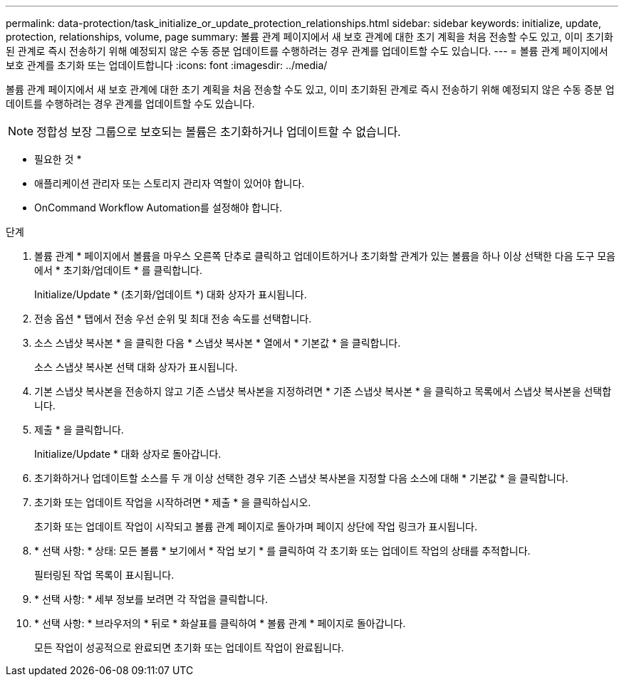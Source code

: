 ---
permalink: data-protection/task_initialize_or_update_protection_relationships.html 
sidebar: sidebar 
keywords: initialize, update, protection, relationships, volume, page 
summary: 볼륨 관계 페이지에서 새 보호 관계에 대한 초기 계획을 처음 전송할 수도 있고, 이미 초기화된 관계로 즉시 전송하기 위해 예정되지 않은 수동 증분 업데이트를 수행하려는 경우 관계를 업데이트할 수도 있습니다. 
---
= 볼륨 관계 페이지에서 보호 관계를 초기화 또는 업데이트합니다
:icons: font
:imagesdir: ../media/


[role="lead"]
볼륨 관계 페이지에서 새 보호 관계에 대한 초기 계획을 처음 전송할 수도 있고, 이미 초기화된 관계로 즉시 전송하기 위해 예정되지 않은 수동 증분 업데이트를 수행하려는 경우 관계를 업데이트할 수도 있습니다.

[NOTE]
====
정합성 보장 그룹으로 보호되는 볼륨은 초기화하거나 업데이트할 수 없습니다.

====
* 필요한 것 *

* 애플리케이션 관리자 또는 스토리지 관리자 역할이 있어야 합니다.
* OnCommand Workflow Automation를 설정해야 합니다.


.단계
. 볼륨 관계 * 페이지에서 볼륨을 마우스 오른쪽 단추로 클릭하고 업데이트하거나 초기화할 관계가 있는 볼륨을 하나 이상 선택한 다음 도구 모음에서 * 초기화/업데이트 * 를 클릭합니다.
+
Initialize/Update * (초기화/업데이트 *) 대화 상자가 표시됩니다.

. 전송 옵션 * 탭에서 전송 우선 순위 및 최대 전송 속도를 선택합니다.
. 소스 스냅샷 복사본 * 을 클릭한 다음 * 스냅샷 복사본 * 열에서 * 기본값 * 을 클릭합니다.
+
소스 스냅샷 복사본 선택 대화 상자가 표시됩니다.

. 기본 스냅샷 복사본을 전송하지 않고 기존 스냅샷 복사본을 지정하려면 * 기존 스냅샷 복사본 * 을 클릭하고 목록에서 스냅샷 복사본을 선택합니다.
. 제출 * 을 클릭합니다.
+
Initialize/Update * 대화 상자로 돌아갑니다.

. 초기화하거나 업데이트할 소스를 두 개 이상 선택한 경우 기존 스냅샷 복사본을 지정할 다음 소스에 대해 * 기본값 * 을 클릭합니다.
. 초기화 또는 업데이트 작업을 시작하려면 * 제출 * 을 클릭하십시오.
+
초기화 또는 업데이트 작업이 시작되고 볼륨 관계 페이지로 돌아가며 페이지 상단에 작업 링크가 표시됩니다.

. * 선택 사항: * 상태: 모든 볼륨 * 보기에서 * 작업 보기 * 를 클릭하여 각 초기화 또는 업데이트 작업의 상태를 추적합니다.
+
필터링된 작업 목록이 표시됩니다.

. * 선택 사항: * 세부 정보를 보려면 각 작업을 클릭합니다.
. * 선택 사항: * 브라우저의 * 뒤로 * 화살표를 클릭하여 * 볼륨 관계 * 페이지로 돌아갑니다.
+
모든 작업이 성공적으로 완료되면 초기화 또는 업데이트 작업이 완료됩니다.


